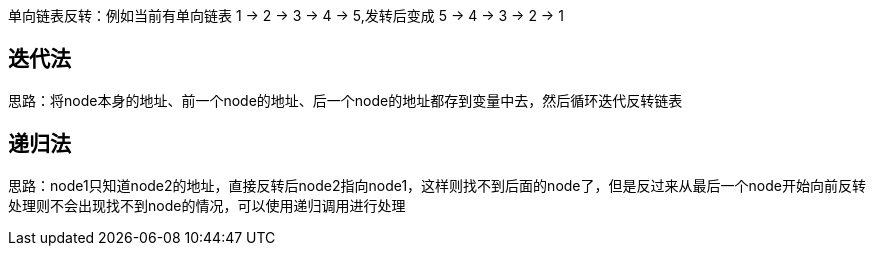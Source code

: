 :page-categories: [training]
:page-tags: [training,arithmetic]
:author: halley.fang

单向链表反转：例如当前有单向链表 1 -> 2 -> 3 -> 4 -> 5,发转后变成 5 -> 4 -> 3 -> 2 -> 1

//more

## 迭代法

思路：将node本身的地址、前一个node的地址、后一个node的地址都存到变量中去，然后循环迭代反转链表

```java

```

## 递归法

思路：node1只知道node2的地址，直接反转后node2指向node1，这样则找不到后面的node了，但是反过来从最后一个node开始向前反转处理则不会出现找不到node的情况，可以使用递归调用进行处理

```java

```
